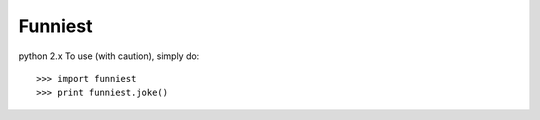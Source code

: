 Funniest
--------
python 2.x
To use (with caution), simply do::

    >>> import funniest
    >>> print funniest.joke()